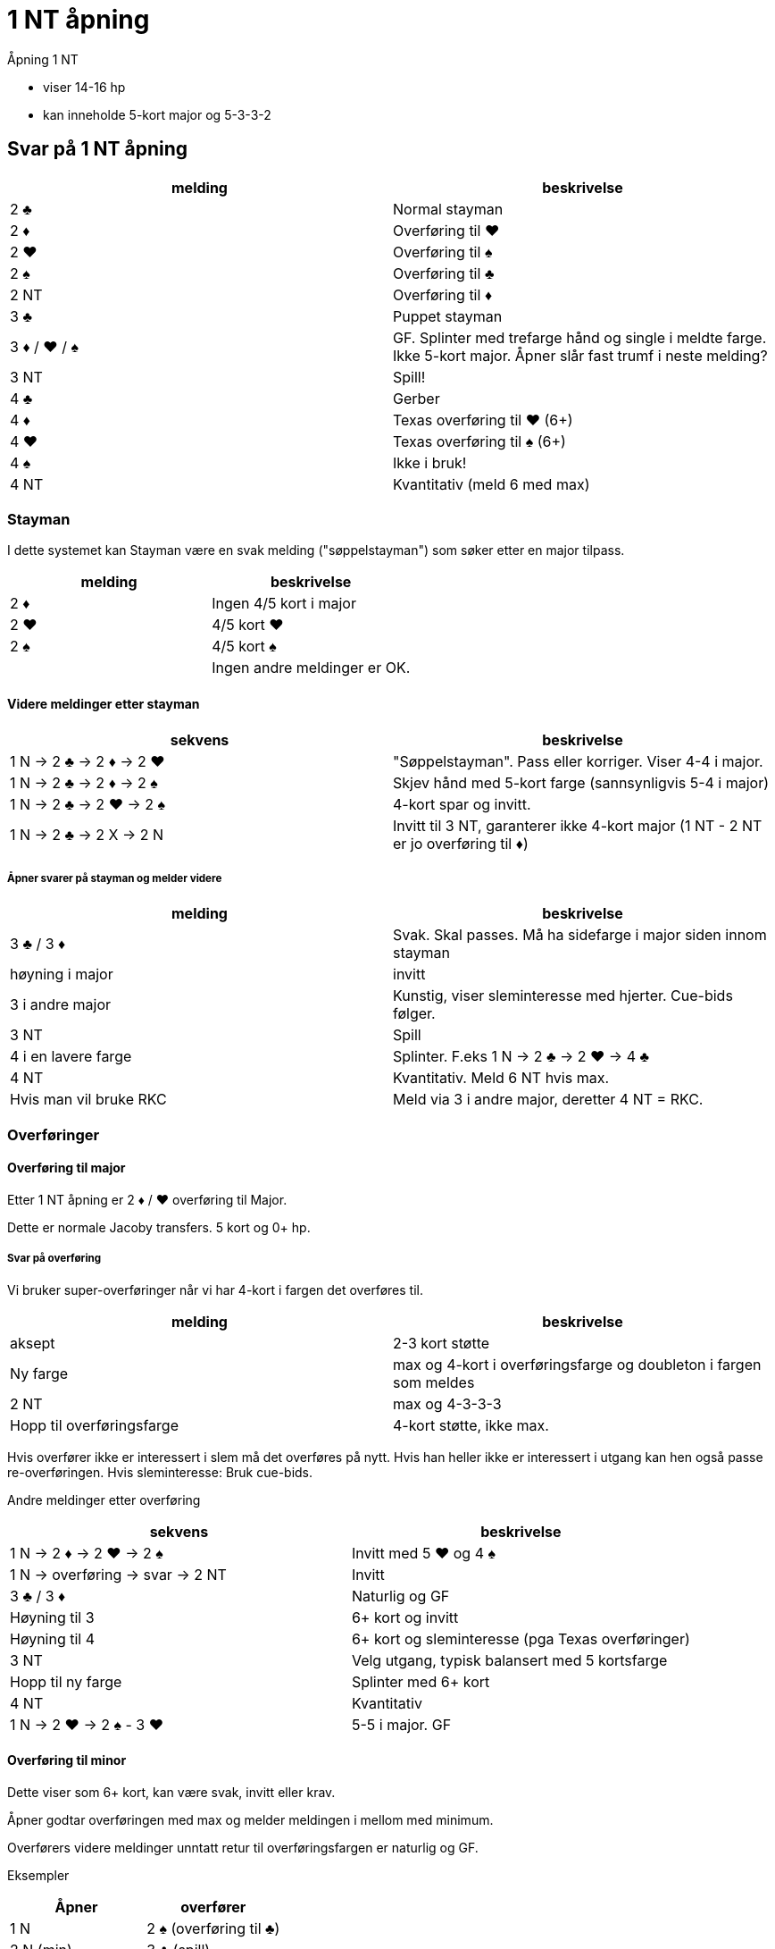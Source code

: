 = 1 NT åpning

Åpning 1 NT

* viser 14-16 hp
* kan inneholde 5-kort major og 5-3-3-2

== Svar på 1 NT åpning

|===
|melding | beskrivelse

| 2 [black]#♣# | Normal stayman
| 2 [red]#♦# | Overføring til [red]#♥#
| 2 [red]#♥# | Overføring til [black]#♠#
| 2 [black]#♠# | Overføring til [black]#♣#
| 2 NT | Overføring til [red]#♦#
| 3 [black]#♣# | Puppet stayman
| 3 [red]#♦# / [red]#♥# / [black]#♠# | GF. Splinter med trefarge hånd og single i meldte farge. Ikke 5-kort major. Åpner slår fast trumf i neste melding?
| 3 NT | Spill!
| 4 [black]#♣# | Gerber
| 4 [red]#♦# | Texas overføring til [red]#♥# (6+)
| 4 [red]#♥# | Texas overføring til [black]#♠# (6+)
| 4 [black]#♠# | Ikke i bruk!
| 4 NT | Kvantitativ (meld 6 med max)
|===

=== Stayman

I dette systemet kan Stayman være en svak melding ("søppelstayman") som søker etter en major tilpass.

|===
| melding |beskrivelse

| 2 [red]#♦# | Ingen 4/5 kort i major
| 2 [red]#♥# | 4/5 kort [red]#♥#
| 2 [black]#♠# | 4/5 kort [black]#♠#
| | Ingen andre meldinger er OK.
|===

==== Videre meldinger etter stayman

|===
| sekvens | beskrivelse

| 1 N -> 2 [black]#♣# -> 2 [red]#♦# -> 2 [red]#♥#
| "Søppelstayman". Pass eller korriger. Viser 4-4 i major.

| 1 N -> 2 [black]#♣# -> 2 [red]#♦# -> 2 [black]#♠#
| Skjev hånd med 5-kort farge (sannsynligvis 5-4 i major)

| 1 N -> 2 [black]#♣# -> 2 [red]#♥# -> 2 [black]#♠#
| 4-kort spar og invitt.

| 1 N -> 2 [black]#♣# -> 2 X -> 2 N
| Invitt til 3 NT, garanterer ikke 4-kort major (1 NT - 2 NT er jo overføring til [red]#♦#)

|===

===== Åpner svarer på stayman og melder videre

|===
| melding | beskrivelse

| 3 [black]#♣# / 3 [red]#♦#
| Svak. Skal passes. Må ha sidefarge i major siden innom stayman

| høyning i major
| invitt

| 3 i andre major
| Kunstig, viser sleminteresse med hjerter. Cue-bids følger.

| 3 NT
| Spill

| 4 i en lavere farge
| Splinter. F.eks 1 N -> 2 [black]#♣# -> 2 [red]#♥#
-> 4 [black]#♣#

| 4 NT
| Kvantitativ. Meld 6 NT hvis max.

| Hvis man vil bruke RKC
| Meld via 3 i andre major, deretter 4 NT = RKC.

|===

=== Overføringer

==== Overføring til major

Etter 1 NT åpning er 2 [red]#♦# / [red]#♥# overføring til Major.

Dette er normale Jacoby transfers. 5 kort og 0+ hp.

===== Svar på overføring

Vi bruker super-overføringer når vi har 4-kort i fargen det overføres til.

|===
| melding | beskrivelse

| aksept
| 2-3 kort støtte

| Ny farge
| max og 4-kort i overføringsfarge og doubleton i fargen som meldes

| 2 NT
| max og 4-3-3-3

| Hopp til overføringsfarge
| 4-kort støtte, ikke max.
|===

Hvis overfører ikke er interessert i slem må det overføres på nytt. Hvis han heller ikke er interessert i utgang kan hen også passe re-overføringen. Hvis sleminteresse: Bruk cue-bids.

Andre meldinger etter overføring
|===
| sekvens | beskrivelse

| 1 N -> 2 [red]#♦# -> 2 [red]#♥# -> 2 [black]#♠#
| Invitt med 5 [red]#♥# og 4 [black]#♠#

| 1 N -> overføring -> svar -> 2 NT
| Invitt

| 3 [black]#♣# / 3 [red]#♦#
| Naturlig og GF

| Høyning til 3
| 6+ kort og invitt

| Høyning til 4
| 6+ kort og sleminteresse (pga Texas overføringer)

| 3 NT
| Velg utgang, typisk balansert med 5 kortsfarge

| Hopp til ny farge
| Splinter med 6+ kort

| 4 NT
| Kvantitativ

| 1 N -> 2 [red]#♥# -> 2 [black]#♠# - 3 [red]#♥#
| 5-5 i major. GF


|===

==== Overføring til minor

Dette viser som 6+ kort, kan være svak, invitt eller krav.

Åpner godtar overføringen med max og melder meldingen i mellom med minimum.

Overførers videre meldinger unntatt retur til overføringsfargen er naturlig og GF.


Eksempler

|===
| Åpner | overfører

| 1 N | 2 [black]#♠# (overføring til [black]#♣#)
| 2 N (min) | 3 [black]#♣# (spill)
|===

|===
| Åpner | overfører

| 1 N | 2 [black]#♠# (overføring til [black]#♣#)
| 2 [black]#♣# (max) | 3 [red]#♦# (GF )
|===


=== Puppet stayman

1 NT -> 3 [black]#♣# er puppet stayman. Brukes for å finne 4/5 korts major. Minst GF.

Vi bruker "improved puppet", ikke normal puppet.

Puppet stayman bruker vi når vi er på utkikk etter 5-kort major og 5-3 tilpasning. Vanligvis har puppet-melder 3 kort i en eller begge major. I tillegg bør man ha minst en dobbelton eller singleton i tillegg.

Man bruker ikke puppet med 4-4 i major eller 4-3-3-3 hender.

|===
| melding | beskrivelse

| 3 [red]#♦#
| Ingen 5-kort major

| 3 [red]#♥# / [black]#♠#
| 5 kort i meldt farge

| 3 NT
| eksisterer ikke

|===

==== Etter 1 N -> 3 [black]#♣# -> 3 [red]#♦#

|===
| 3 [red]#♥# / 3 [black]#♠# | Jeg har 4-kort i den andre majoren!
| 3 NT
| Jeg har ikke 4-korts major
|===

=== Gerber

Siden 4 NT stort sett er kvantitativ melding, etter NT åpning kan det være kjekt å kunne spørre etter antall ess.

Hvis man HOPPER til 4 [black]#♣# etter 1 NT eller 2 NT åpning eller tilsvarende

Eksempler på gerber
|===
| Nord  | Syd

| 1 N | 4 [black]#♣#
|===

|===
| Nord  | Syd

| 2 N | 4 [black]#♣#
|===

|===
| Nord  | Syd

| 1 [red]#♦# | 1 [red]#♥#
| 2 NT | 4 [black]#♣#
|===


== Texas overføring
Etter åpning 1 NT er

* 4 [red]#♦# = overføring til [red]#♥#
* 2 [red]#♥# = overføring til [black]#♠#

Videre meldinger.

* 4 NT = RKCB
* Annet = cue-bids

=== Forsvar mot innblanding etter 1 NT

==== Innmelding 2 [black]#♣#
D = Stayman

Alt annet = som normalt.

==== Innmelding 2 [red]#♦# eller høyere og de viser to-farge hånd inkl meldt farge

Dette er https://www.larryco.com/bridge-learning-center/detail/541[Lebensohl]

Her er det et viktig prinsipp. FADS = Fast Arrival Denies Stopper. Det er i effekt ved cue-bid (stayman) og melding 3 NT.

|===
| melding | beskrivelse

| D
| Negativ dobling

| 2 i farge
| Naturlig, ikke krav

| 2 NT
| https://www.larryco.com/bridge-learning-center/detail/541[Lebensohl]. Makker må melde 3 [black]#♣#. Videre meldinger på 3 trinnet = for spill.

| 3 i farge
| Naturlig krav til utgang

| Cue-bid
| Direkte: Stayman, benekter stopper i meldt farge +
 Via 2 NT: Stayman, viser stopper i meldt farge

| 3 NT
| Hvis direkte, benekter stopper,
  Hvis via 2 NT, viser stopper
|===



==== Forsvar mot kunstig dobling av sterk NT
Ignorer hele doblinga, meld som normalt.

==== Forsvar mot straffedobling av SVAK 1 NT. (Hvis vi bruker det)

Vi bruker Nilslands slinklinger hvis fienden dobler 1 NT åpning eller innmelding direkte.

|===
|melding | beskrivelse

| RD
| Ber om 2 kl fra NT-melder. Viser en-farge hånd. Makker skal passe neste melding.

| farge
| meldt farge og fargen over (2 [black]#♠# = [black]#♠# og [black]#♣#)

| pass
| Krav til RD. +
  Pass = vil spille 1 NT RD +
  2 [black]#♣# = [black]#♣# og [red]#♥# +
  2 [red]#♦# = [red]#♦# og [black]#♠#
  2 major = invitt med 5+ kort og skjev hånd +
  2 NT = GF og skjev hånd +
  3 minor = Invitt og minst to honnører 6-kort

|===
